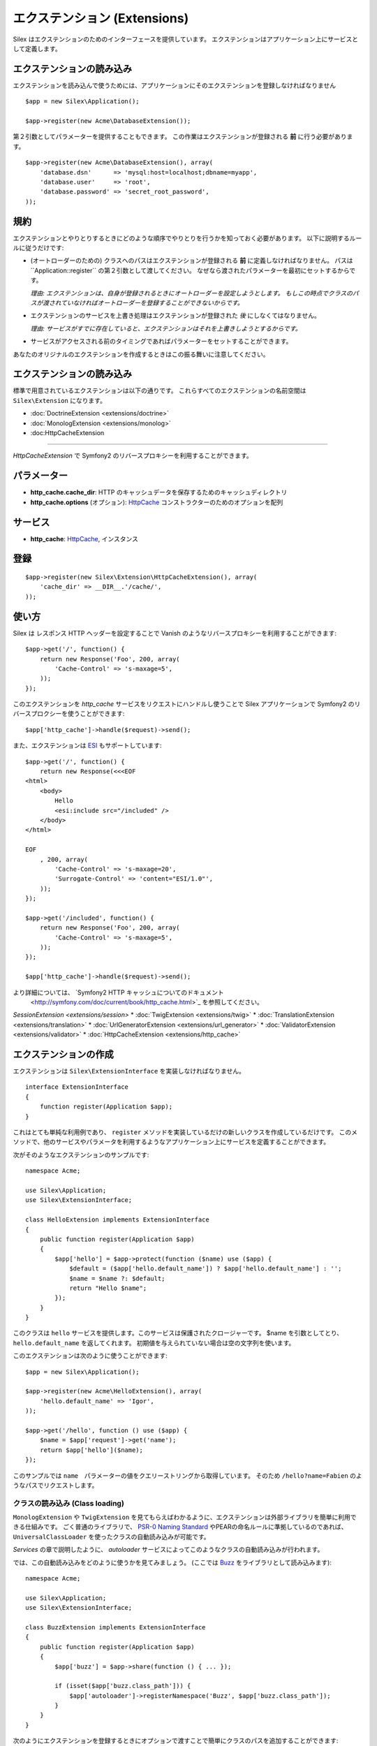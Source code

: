 エクステンション (Extensions)
==========

Silex はエクステンションのためのインターフェースを提供しています。
エクステンションはアプリケーション上にサービスとして定義します。

エクステンションの読み込み
------------------

エクステンションを読み込んで使うためには、アプリケーションにそのエクステンションを登録しなければなりません ::

    $app = new Silex\Application();

    $app->register(new Acme\DatabaseExtension());

第２引数としてパラメーターを提供することもできます。
この作業はエクステンションが登録される **前** に行う必要があります。

::

    $app->register(new Acme\DatabaseExtension(), array(
        'database.dsn'      => 'mysql:host=localhost;dbname=myapp',
        'database.user'     => 'root',
        'database.password' => 'secret_root_password',
    ));

規約
-----------

エクステンションとやりとりするときにどのような順序でやりとりを行うかを知っておく必要があります。
以下に説明するルールに従うだけです:

* (オートローダーのための) クラスへのパスはエクステンションが登録される **前** に定義しなければなりません。
  パスは``Application::register`` の第２引数として渡してください。
  なぜなら渡されたパラメーターを最初にセットするからです。
  
  *理由: エクステンションは、自身が登録されるときにオートローダーを設定しようとします。
  もしこの時点でクラスのパスが渡されていなければオートローダーを登録することができないからです。*

* エクステンションのサービスを上書き処理はエクステンションが登録された *後* にしなくてはなりません。

  *理由: サービスがすでに存在していると、エクステンションはそれを上書きしようとするからです。*

* サービスがアクセスされる前のタイミングであればパラメーターをセットすることができます。

あなたのオリジナルのエクステンションを作成するときはこの振る舞いに注意してください。

エクステンションの読み込み
-------------------

標準で用意されているエクステンションは以下の通りです。
これらすべてのエクステンションの名前空間は ``Silex\Extension`` になります。

* :doc:`DoctrineExtension <extensions/doctrine>`
* :doc:`MonologExtension <extensions/monolog>`
* :doc:HttpCacheExtension
==================

*HttpCacheExtension* で Symfony2 のリバースプロキシーを利用することができます。

パラメーター
----------

* **http_cache.cache_dir**: HTTP のキャッシュデータを保存するためのキャッシュディレクトリ

* **http_cache.options** (オプション): `HttpCache
  <http://api.symfony.com/2.0/Symfony/Component/HttpKernel/HttpCache/HttpCache.html>`_
  コンストラクターのためのオプションを配列

サービス
--------

* **http_cache**: `HttpCache
  <http://api.symfony.com/2.0/Symfony/Component/HttpKernel/HttpCache/HttpCache.html>`_,
  インスタンス

登録
-----------

::

    $app->register(new Silex\Extension\HttpCacheExtension(), array(
        'cache_dir' => __DIR__.'/cache/',
    ));

使い方
-----

Silex は レスポンス HTTP ヘッダーを設定することで Vanish のようなリバースプロキシーを利用することができます::

    $app->get('/', function() {
        return new Response('Foo', 200, array(
            'Cache-Control' => 's-maxage=5',
        ));
    });

このエクステンションを `http_cache` サービスをリクエストにハンドルし使うことで Silex アプリケーションで Symfony2 のリバースプロクシーを使うことができます::

    $app['http_cache']->handle($request)->send();

また、エクステンションは `ESI
<http://www.doctrine-project.org/docs/dbal/2.0/en/>`_ もサポートしています::

    $app->get('/', function() {
        return new Response(<<<EOF
    <html>
        <body>
            Hello
            <esi:include src="/included" />
        </body>
    </html>

    EOF
        , 200, array(
            'Cache-Control' => 's-maxage=20',
            'Surrogate-Control' => 'content="ESI/1.0"',
        ));
    });

    $app->get('/included', function() {
        return new Response('Foo', 200, array(
            'Cache-Control' => 's-maxage=5',
        ));
    });

    $app['http_cache']->handle($request)->send();

より詳細については、 `Symfony2 HTTP キャッシュについてのドキュメント
    <http://symfony.com/doc/current/book/http_cache.html>`_ を参照してください。
`SessionExtension <extensions/session>`
* :doc:`TwigExtension <extensions/twig>`
* :doc:`TranslationExtension <extensions/translation>`
* :doc:`UrlGeneratorExtension <extensions/url_generator>`
* :doc:`ValidatorExtension <extensions/validator>`
* :doc:`HttpCacheExtension <extensions/http_cache>`

エクステンションの作成
---------------------

エクステンションは ``Silex\ExtensionInterface`` を実装しなければなりません。

::

    interface ExtensionInterface
    {
        function register(Application $app);
    }

これはとても単純な利用例であり、 ``register`` メソッドを実装しているだけの新しいクラスを作成しているだけです。
このメソッドで、他のサービスやパラメータを利用するようなアプリケーション上にサービスを定義することができます。

次がそのようなエクステンションのサンプルです::

    namespace Acme;

    use Silex\Application;
    use Silex\ExtensionInterface;

    class HelloExtension implements ExtensionInterface
    {
        public function register(Application $app)
        {
            $app['hello'] = $app->protect(function ($name) use ($app) {
                $default = ($app['hello.default_name']) ? $app['hello.default_name'] : '';
                $name = $name ?: $default;
                return "Hello $name";
            });
        }
    }

このクラスは ``hello`` サービスを提供します。このサービスは保護されたクロージャーです。
$name を引数としてとり、 ``hello.default_name`` を返してくれます。
初期値を与えられていない場合は空の文字列を使います。

このエクステンションは次のように使うことができます::

    $app = new Silex\Application();

    $app->register(new Acme\HelloExtension(), array(
        'hello.default_name' => 'Igor',
    ));

    $app->get('/hello', function () use ($app) {
        $name = $app['request']->get('name');
        return $app['hello']($name);
    });

このサンプルでは ``name``　パラメーターの値をクエリーストリングから取得しています。
そのため ``/hello?name=Fabien`` のようなパスでリクエストします。

クラスの読み込み (Class loading)
~~~~~~~~~~~~~

``MonologExtension`` や ``TwigExtension`` を見てもらえばわかるように、エクステンションは外部ライブラリを簡単に利用できる仕組みです。
ごく普通のライブラリで、 `PSR-0 Naming Standard <http://groups.google.com/group/php-standards/web/psr-0-final-proposal>`_
やPEARの命名ルールに準拠しているのであれば、 ``UniversalClassLoader`` を使ったクラスの自動読み込みが可能です。

*Services* の章で説明したように、 *autoloader* サービスによってこのようなクラスの自動読み込みが行われます。

では、この自動読み込みをどのように使うかを見てみましょう。 (ここでは `Buzz <https://github.com/kriswallsmith/Buzz>`_ をライブラリとして読み込みます)::

    namespace Acme;

    use Silex\Application;
    use Silex\ExtensionInterface;

    class BuzzExtension implements ExtensionInterface
    {
        public function register(Application $app)
        {
            $app['buzz'] = $app->share(function () { ... });

            if (isset($app['buzz.class_path'])) {
                $app['autoloader']->registerNamespace('Buzz', $app['buzz.class_path']);
            }
        }
    }

次のようにエクステンションを登録するときにオプションで渡すことで簡単にクラスのパスを追加することができます::

    $app->register(new BuzzExtension(), array(
        'buzz.class_path' => __DIR__.'/vendor/buzz/lib',
    ));

.. note::

    PHP 5.3 の名前空間を使っていないライブラリの場合は ``registerNamespace`` の代わりに ``registerPrefix`` を使うことができます。
    こうすることでディレクトリの区切り記号としてアンダースコアーを使うことができます。
